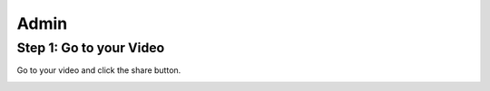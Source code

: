 Admin
==========

Step 1: Go to your Video
**************************************

Go to your video and click the share button.

.. image:: introduction.png
  :width: 800
  :alt: The Share Button

